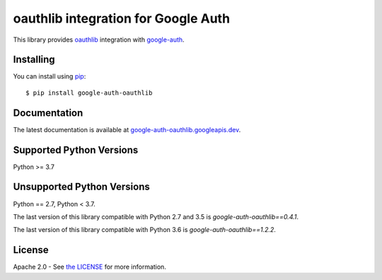 oauthlib integration for Google Auth
====================================

|pypi|

This library provides `oauthlib`_ integration with `google-auth`_.

.. |build| image:: https://travis-ci.org/googleapis/google-auth-library-python-oauthlib.svg?branch=main
   :target: https://googleapis.dev/python/google-auth-oauthlib/latest/index.html
.. |pypi| image:: https://img.shields.io/pypi/v/google-auth-oauthlib.svg
   :target: https://pypi.python.org/pypi/google-auth-oauthlib

.. _oauthlib: https://github.com/idan/oauthlib
.. _google-auth: https://github.com/googleapis/google-auth-library-python

Installing
----------

You can install using `pip`_::

    $ pip install google-auth-oauthlib

.. _pip: https://pip.pypa.io/en/stable/

Documentation
-------------

The latest documentation is available at `google-auth-oauthlib.googleapis.dev`_.

.. _google-auth-oauthlib.googleapis.dev: https://googleapis.dev/python/google-auth-oauthlib/latest/index.html

Supported Python Versions
-------------------------
Python >= 3.7


Unsupported Python Versions
---------------------------

Python == 2.7, Python < 3.7.

The last version of this library compatible with Python 2.7 and 3.5 is
`google-auth-oauthlib==0.4.1`.

The last version of this library compatible with Python 3.6 is
`google-auth-oauthlib==1.2.2`.

License
-------

Apache 2.0 - See `the LICENSE`_ for more information.

.. _the LICENSE: https://github.com/googleapis/google-auth-library-python-oauthlib/blob/main/LICENSE
